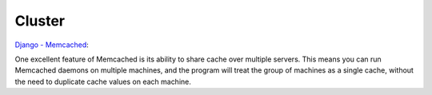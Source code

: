 Cluster
*******

`Django - Memcached`_:

One excellent feature of Memcached is its ability to share cache over
multiple servers.  This means you can run Memcached daemons on multiple
machines, and the program will treat the group of machines as a single
cache, without the need to duplicate cache values on each machine.


.. _`Django - Memcached`: http://docs.djangoproject.com/en/1.1/topics/cache/#memcached

